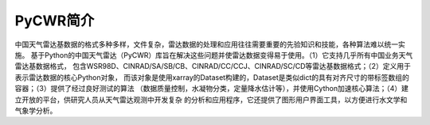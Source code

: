 PyCWR简介
===================

中国天气雷达基数据的格式多种多样，文件复杂，雷达数据的处理和应用往往需要重要的先验知识和技能，各种算法难以统一实施。
基于Python的中国天气雷达（PyCWR）库旨在解决这些问题并使雷达数据变得易于使用。（1）它支持几乎所有中国业务天气雷达基数据格式，
包含WSR98D、CINRAD/SA/SB/CB、CINRAD/CC/CCJ、CINRAD/SC/CD等雷达基数据格式；（2）定义用于表示雷达数据的核心Python对象，
而该对象是使用xarray的Dataset构建的，Dataset是类似dict的具有对齐尺寸的带标签数组的容器；（3）提供了经过良好测试的算法
（数据质量控制，水凝物分类，定量降水估计等），并使用Cython加速核心算法；（4）建立开放的平台，供研究人员从天气雷达观测中开发复杂
的分析和应用程序，它还提供了图形用户界面工具，以方便进行水文学和气象学分析。

